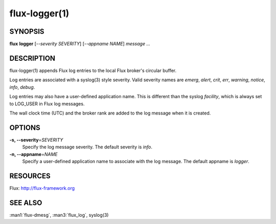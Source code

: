 .. flux-help-include: true

==============
flux-logger(1)
==============


SYNOPSIS
========

**flux** **logger** [*--severity SEVERITY*] [*--appname NAME*] *message* *...*

DESCRIPTION
===========

flux-logger(1) appends Flux log entries to the local Flux
broker's circular buffer.

Log entries are associated with a syslog(3) style severity.
Valid severity names are *emerg*, *alert*, *crit*, *err*,
*warning*, *notice*, *info*, *debug*.

Log entries may also have a user-defined application name.
This is different than the syslog *facility*, which is always set
to LOG_USER in Flux log messages.

The wall clock time (UTC) and the broker rank are added to the log
message when it is created.


OPTIONS
=======

**-s, --severity**\ =\ *SEVERITY*
   Specify the log message severity. The default severity is *info*.

**-n, --appname**\ =\ *NAME*
   Specify a user-defined application name to associate with the log message.
   The default appname is *logger*.


RESOURCES
=========

Flux: http://flux-framework.org


SEE ALSO
========

:man1:`flux-dmesg`, :man3:`flux_log`, syslog(3)
